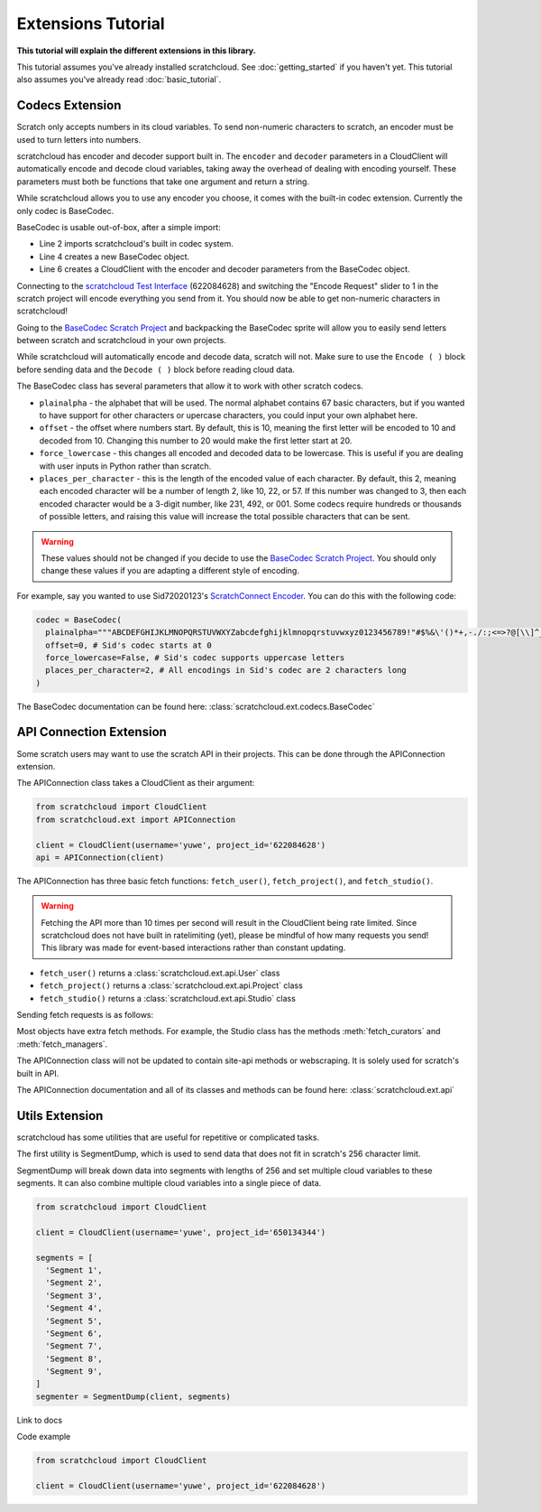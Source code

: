 Extensions Tutorial
===================

**This tutorial will explain the different extensions in this library.**

This tutorial assumes you've already installed scratchcloud. See :doc:`getting_started` if you haven't yet.
This tutorial also assumes you've already read :doc:`basic_tutorial`.

Codecs Extension
----------------

Scratch only accepts numbers in its cloud variables. To send non-numeric characters to scratch, an encoder must be used to turn letters into numbers.

scratchcloud has encoder and decoder support built in. The ``encoder`` and ``decoder`` parameters in a CloudClient will automatically encode and decode cloud variables, taking away the overhead of dealing with encoding yourself. These parameters must both be functions that take one argument and return a string.

While scratchcloud allows you to use any encoder you choose, it comes with the built-in codec extension. Currently the only codec is BaseCodec.

BaseCodec is usable out-of-box, after a simple import:

.. code-block:: python
  :linenos:
  :emphasize-lines: 2, 4, 6

  from scratchcloud import CloudClient, CloudChange
  from scratchcloud.ext import BaseCodec

  codec = BaseCodec()

  client = CloudClient(username='yuwe', project_id='622084628', encoder=codec.encode, decoder=codec.decode)

  @client.event
  async def on_message(cloud: CloudChange):
    print(f'{cloud.name} changed to {cloud.value}')


* Line 2 imports scratchcloud's built in codec system.
* Line 4 creates a new BaseCodec object.
* Line 6 creates a CloudClient with the encoder and decoder parameters from the BaseCodec object.

Connecting to the `scratchcloud Test Interface <https://scratch.mit.edu/projects/622084628>`_ (622084628) and switching the "Encode Request" slider to 1 in the scratch project will encode everything you send from it. You should now be able to get non-numeric characters in scratchcloud!

Going to the `BaseCodec Scratch Project <https://scratch.mit.edu/projects/622026587>`_ and backpacking the BaseCodec sprite will allow you to easily send letters between scratch and scratchcloud in your own projects.

While scratchcloud will automatically encode and decode data, scratch will not. Make sure to use the ``Encode ( )`` block before sending data and the ``Decode ( )`` block before reading cloud data.

.. image:: images/extensions/scratch_encode.png
  :alt: An image of scratch code using the custom Encode block.
  :width: 400
  
The BaseCodec class has several parameters that allow it to work with other scratch codecs. 

* ``plainalpha`` - the alphabet that will be used. The normal alphabet contains 67 basic characters, but if you wanted to have support for other characters or upercase characters, you could input your own alphabet here.
* ``offset`` - the offset where numbers start. By default, this is 10, meaning the first letter will be encoded to 10 and decoded from 10. Changing this number to 20 would make the first letter start at 20.
* ``force_lowercase`` - this changes all encoded and decoded data to be lowercase. This is useful if you are dealing with user inputs in Python rather than scratch.
* ``places_per_character`` - this is the length of the encoded value of each character. By default, this 2, meaning each encoded character will be a number of length 2, like 10, 22, or 57. If this number was changed to 3, then each encoded character would be a 3-digit number, like 231, 492, or 001. Some codecs require hundreds or thousands of possible letters, and raising this value will increase the total possible characters that can be sent.

.. warning::
  These values should not be changed if you decide to use the `BaseCodec Scratch Project <https://scratch.mit.edu/projects/622026587>`_. You should only change these values if you are adapting a different style of encoding. 

For example, say you wanted to use Sid72020123's `ScratchConnect Encoder <https://github.com/Sid72020123/scratchconnect/blob/main/scratchconnect/scEncoder.py>`_. You can do this with the following code:

.. code-block:: python
  
  codec = BaseCodec(
    plainalpha="""ABCDEFGHIJKLMNOPQRSTUVWXYZabcdefghijklmnopqrstuvwxyz0123456789!"#$%&\'()*+,-./:;<=>?@[\\]^_`{|}~ """, # The plaintext alphabet that Sid's codec uses
    offset=0, # Sid's codec starts at 0
    force_lowercase=False, # Sid's codec supports uppercase letters
    places_per_character=2, # All encodings in Sid's codec are 2 characters long
  )

The BaseCodec documentation can be found here: :class:`scratchcloud.ext.codecs.BaseCodec`

API Connection Extension
------------------------

Some scratch users may want to use the scratch API in their projects. This can be done through the APIConnection extension.

The APIConnection class takes a CloudClient as their argument:

.. code-block:: python
  
  from scratchcloud import CloudClient
  from scratchcloud.ext import APIConnection

  client = CloudClient(username='yuwe', project_id='622084628')
  api = APIConnection(client)

The APIConnection has three basic fetch functions: ``fetch_user()``, ``fetch_project()``, and ``fetch_studio()``.

.. warning::
  Fetching the API more than 10 times per second will result in the CloudClient being rate limited. Since scratchcloud does not have built in ratelimiting (yet), please be mindful of how many requests you send! This library was made for event-based interactions rather than constant updating.

* ``fetch_user()`` returns a :class:`scratchcloud.ext.api.User` class
* ``fetch_project()`` returns a :class:`scratchcloud.ext.api.Project` class
* ``fetch_studio()`` returns a :class:`scratchcloud.ext.api.Studio` class

Sending fetch requests is as follows:

.. code-block:: python
  :emphasize-lines: 9
  
  from scratchcloud import CloudClient, CloudChange
  from scratchcloud.ext import APIConnection

  client = CloudClient(username='yuwe', project_id='622084628')
  api = APIConnection(client)

  @client.event
  async def on_connect():
    user = await api.fetch_user('yuwe')
    print(f'Location for {user.username}')
    print(f'{user.username} is from {user.country}')

Most objects have extra fetch methods. For example, the Studio class has the methods :meth:`fetch_curators` and :meth:`fetch_managers`.

The APIConnection class will not be updated to contain site-api methods or webscraping. It is solely used for scratch's built in API.

The APIConnection documentation and all of its classes and methods can be found here: :class:`scratchcloud.ext.api`

Utils Extension
---------------

scratchcloud has some utilities that are useful for repetitive or complicated tasks.

The first utility is SegmentDump, which is used to send data that does not fit in scratch's 256 character limit.

SegmentDump will break down data into segments with lengths of 256 and set multiple cloud variables to these segments. It can also combine multiple cloud variables into a single piece of data.

.. code-block:: python
   
  from scratchcloud import CloudClient

  client = CloudClient(username='yuwe', project_id='650134344')
  
  segments = [
    'Segment 1',
    'Segment 2',
    'Segment 3',
    'Segment 4',
    'Segment 5',
    'Segment 6',
    'Segment 7',
    'Segment 8',
    'Segment 9',
  ]
  segmenter = SegmentDump(client, segments)

Link to docs

Code example

.. code-block:: python
   
  from scratchcloud import CloudClient

  client = CloudClient(username='yuwe', project_id='622084628')

